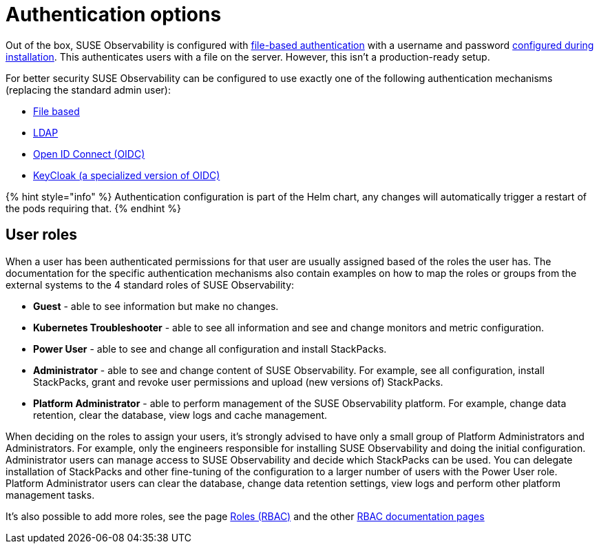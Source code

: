 = Authentication options
:description: SUSE Observability Self-hosted

Out of the box, SUSE Observability is configured with xref:file.adoc[file-based authentication] with a username and password link:../../../setup/install-stackstate/initial_run_guide.adoc#default-username-and-password[configured during installation]. This authenticates users with a file on the server. However, this isn't a production-ready setup.

For better security SUSE Observability can be configured to use exactly one of the following authentication mechanisms (replacing the standard admin user):

* xref:file.adoc[File based]
* xref:ldap.adoc[LDAP]
* xref:oidc.adoc[Open ID Connect (OIDC)]
* xref:keycloak.adoc[KeyCloak (a specialized version of OIDC)]

{% hint style="info" %}
Authentication configuration is part of the Helm chart, any changes will automatically trigger a restart of the pods requiring that.
{% endhint %}

== User roles

When a user has been authenticated permissions for that user are usually assigned based of the roles the user has. The documentation for the specific authentication mechanisms also contain examples on how to map the roles or groups from the external systems to the 4 standard roles of SUSE Observability:

* *Guest* - able to see information but make no changes.
* *Kubernetes Troubleshooter* - able to see all information and see and change monitors and metric configuration.
* *Power User* - able to see and change all configuration and install StackPacks.
* *Administrator* - able to see and change content of SUSE Observability. For example, see all configuration, install StackPacks, grant and revoke user permissions and upload (new versions of) StackPacks.
* *Platform Administrator* - able to perform management of the SUSE Observability platform. For example, change data retention, clear the database, view logs and cache management.

When deciding on the roles to assign your users, it's strongly advised to have only a small group of Platform Administrators and Administrators. For example, only the engineers responsible for installing SUSE Observability and doing the initial configuration. Administrator users can manage access to SUSE Observability and decide which StackPacks can be used. You can delegate installation of StackPacks and other fine-tuning of the configuration to a larger number of users with the Power User role. Platform Administrator users can clear the database, change data retention settings, view logs and perform other platform management tasks.

It's also possible to add more roles, see the page xref:../rbac/rbac_roles.adoc[Roles (RBAC)] and the other link:../rbac/[RBAC documentation pages]
